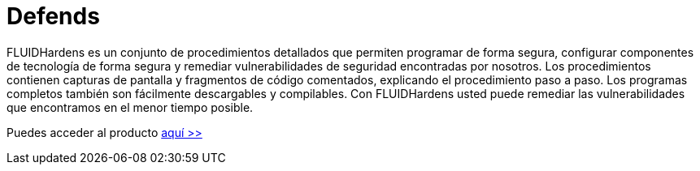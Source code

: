 :slug: productos/defends/
:description: El propósito de esta página es presentar los productos ofrecidos por FLUID. FLUIDDefends es una gran recopilación de artículos desarrollados por nuestro equipo de profesionales relacionados a la seguridad informática, buenas prácticas de programación y ethical hacking.
:keywords: FLUID, Productos, FLUIDDefends, Información, Seguridad, Ethical Hacking.
:category: productos
:translate: products/defends/

= Defends

FLUIDHardens es un conjunto de procedimientos detallados 
que permiten programar de forma segura, 
configurar componentes de tecnología de forma segura 
y remediar vulnerabilidades de seguridad encontradas por nosotros. 
Los procedimientos contienen capturas de pantalla 
y fragmentos de código comentados, 
explicando el procedimiento paso a paso. 
Los programas completos también son fácilmente descargables y compilables. 
Con FLUIDHardens usted puede remediar las vulnerabilidades que encontramos 
en el menor tiempo posible.

Puedes acceder al producto [button]#link:../../defends/[aquí >>]#
